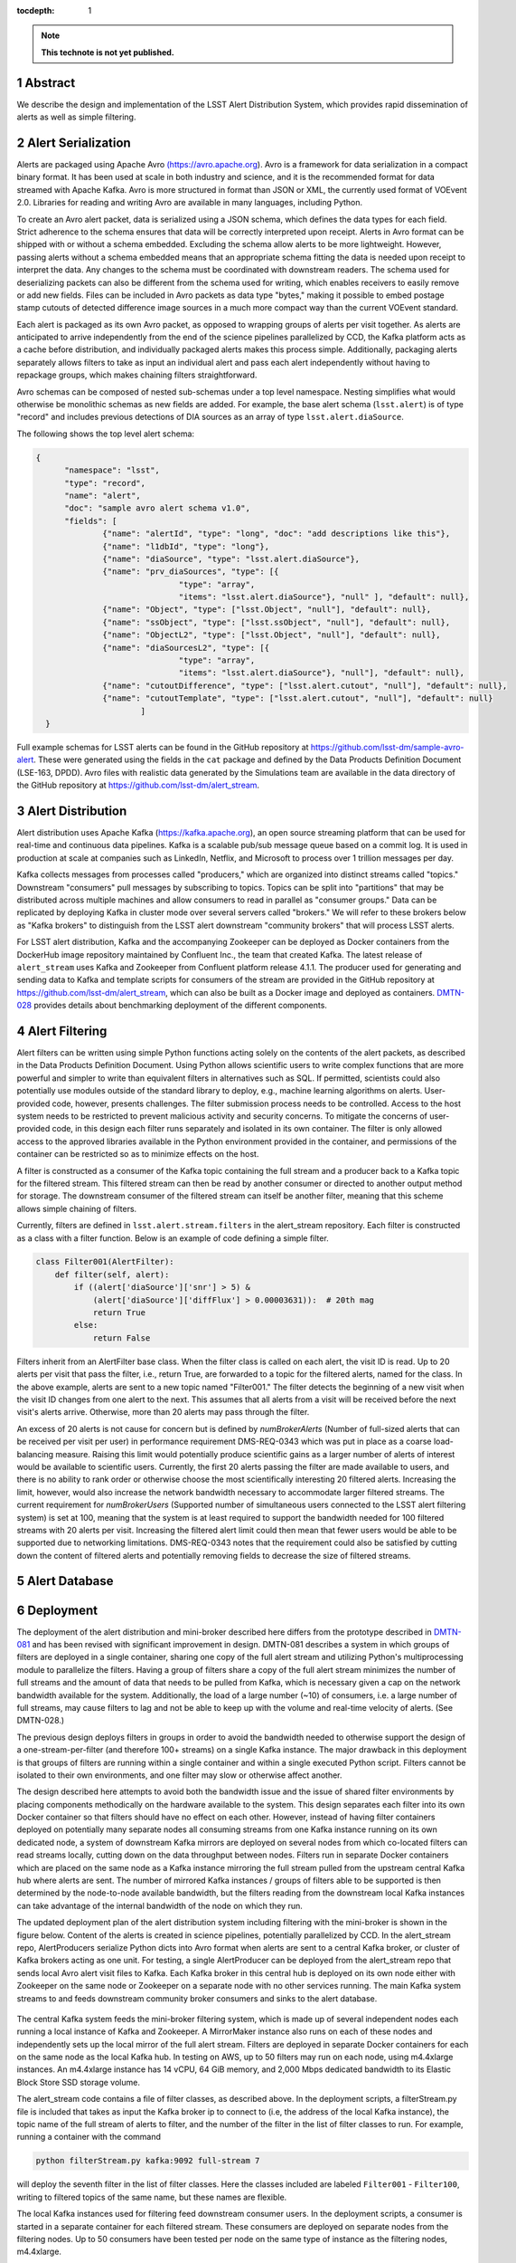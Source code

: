 ..
  Technote content.

  See https://developer.lsst.io/restructuredtext/style.html
  for a guide to reStructuredText writing.

  Do not put the title, authors or other metadata in this document;
  those are automatically added.

  Use the following syntax for sections:

  Sections
  ========

  and

  Subsections
  -----------

  and

  Subsubsections
  ^^^^^^^^^^^^^^

  To add images, add the image file (png, svg or jpeg preferred) to the
  _static/ directory. The reST syntax for adding the image is

  .. figure:: /_static/filename.ext
     :name: fig-label

     Caption text.

   Run: ``make html`` and ``open _build/html/index.html`` to preview your work.
   See the README at https://github.com/lsst-sqre/lsst-technote-bootstrap or
   this repo's README for more info.

   Feel free to delete this instructional comment.

:tocdepth: 1

.. Please do not modify tocdepth; will be fixed when a new Sphinx theme is shipped.

.. sectnum::

.. TODO: Delete the note below before merging new content to the master branch.

.. note::

   **This technote is not yet published.**

Abstract
=========

We describe the design and implementation of the LSST Alert Distribution System, which provides rapid dissemination of alerts as well as simple filtering.



Alert Serialization
===================

Alerts are packaged using Apache Avro `(https://avro.apache.org
<https://avro.apache.org>`_).
Avro is a framework for data serialization in a compact binary format.
It has been used at scale in both industry and science, and it is the
recommended format for data streamed with Apache Kafka.
Avro is more structured in format than JSON or XML, the currently used
format of VOEvent 2.0.
Libraries for reading and writing Avro are available in many languages,
including Python.

To create an Avro alert packet, data is serialized using a JSON schema,
which defines the data types for each field.
Strict adherence to the schema ensures that data will be correctly
interpreted upon receipt.
Alerts in Avro format can be shipped with or without a schema embedded.
Excluding the schema allow alerts to be more lightweight.
However, passing alerts without a schema embedded means that an
appropriate schema fitting the data is needed upon receipt to interpret the data.
Any changes to the schema must be coordinated with downstream readers.
The schema used for deserializing packets can also be different from the
schema used for writing, which enables receivers to easily remove
or add new fields.
Files can be included in Avro packets as data type "bytes," making it
possible to embed postage stamp cutouts of detected difference image
sources in a much more compact way than the current VOEvent standard.

Each alert is packaged as its own Avro packet, as opposed to wrapping
groups of alerts per visit together.
As alerts are anticipated to arrive independently from the end of
the science pipelines parallelized by CCD, the Kafka platform
acts as a cache before distribution, and individually packaged alerts
makes this process simple.
Additionally, packaging alerts separately allows filters to take
as input an individual alert and pass each alert independently
without having to repackage groups, which makes chaining filters
straightforward.

Avro schemas can be composed of nested sub-schemas under a top
level namespace.
Nesting simplifies what would otherwise be monolithic schemas
as new fields are added.
For example, the base alert schema (``lsst.alert``) is of type
"record" and includes previous detections of DIA sources as an array
of type ``lsst.alert.diaSource``.

The following shows the top level alert schema:

.. code-block:: JSON

  {
	"namespace": "lsst",
	"type": "record",
	"name": "alert",
	"doc": "sample avro alert schema v1.0",
	"fields": [
		{"name": "alertId", "type": "long", "doc": "add descriptions like this"},
		{"name": "l1dbId", "type": "long"},
		{"name": "diaSource", "type": "lsst.alert.diaSource"},
		{"name": "prv_diaSources", "type": [{
				"type": "array",
				"items": "lsst.alert.diaSource"}, "null" ], "default": null},
		{"name": "Object", "type": ["lsst.Object", "null"], "default": null},
		{"name": "ssObject", "type": ["lsst.ssObject", "null"], "default": null},
		{"name": "ObjectL2", "type": ["lsst.Object", "null"], "default": null},
		{"name": "diaSourcesL2", "type": [{
				"type": "array",
				"items": "lsst.alert.diaSource"}, "null"], "default": null},
		{"name": "cutoutDifference", "type": ["lsst.alert.cutout", "null"], "default": null},
		{"name": "cutoutTemplate", "type": ["lsst.alert.cutout", "null"], "default": null}
			]
    }


Full example schemas for LSST alerts can be found in the GitHub repository at
https://github.com/lsst-dm/sample-avro-alert.
These were generated using the fields in the ``cat`` package and defined
by the Data Products Definition Document (LSE-163, DPDD).
Avro files with realistic data generated by the Simulations team are
available in the data directory of the GitHub repository at
https://github.com/lsst-dm/alert_stream.



Alert Distribution
==================

Alert distribution uses Apache Kafka
(`https://kafka.apache.org <https://kafka.apache.org>`_),
an open source streaming platform
that can be used for real-time and continuous data pipelines.
Kafka is a scalable pub/sub message queue based on a commit log.
It is used in production at scale at companies such as LinkedIn,
Netflix, and Microsoft to process over 1 trillion messages per day.

Kafka collects messages from processes called "producers,"
which are organized into distinct streams called "topics."
Downstream "consumers" pull messages by subscribing to topics.
Topics can be split into "partitions" that may be distributed
across multiple machines and allow consumers to read in
parallel as "consumer groups."
Data can be replicated by deploying Kafka in cluster mode over several
servers called "brokers."
We will refer to these brokers below as "Kafka brokers" to distinguish
from the LSST alert downstream "community brokers" that will process
LSST alerts.

For LSST alert distribution, Kafka and the accompanying Zookeeper
can be deployed as Docker containers from the DockerHub image repository
maintained by Confluent Inc., the team that created Kafka.
The latest release of ``alert_stream`` uses Kafka and Zookeeper from
Confluent platform release 4.1.1.
The producer used for generating and sending data to Kafka and
template scripts for consumers of the stream are provided in the GitHub
repository at https://github.com/lsst-dm/alert_stream,
which can also be built as a Docker image and deployed as containers.
`DMTN-028 <https://dmtn-028.lsst.io>`_ provides details about benchmarking
deployment of the different components.

Alert Filtering
================

Alert filters can be written using simple Python functions
acting solely on the contents of the alert packets, as
described in the Data Products Definition Document.
Using Python allows scientific users to write complex
functions that are more powerful and simpler to write than
equivalent filters in alternatives such as SQL.
If permitted, scientists could also potentially use modules outside of the
standard library to deploy, e.g., machine learning algorithms on alerts.
User-provided code, however, presents challenges.
The filter submission process needs to be controlled.
Access to the host system needs to be restricted to prevent malicious
activity and security concerns.
To mitigate the concerns of user-provided code, in this design
each filter runs separately and isolated in its own container.
The filter is only allowed access to the approved libraries available in
the Python environment provided in the container, and permissions
of the container can be restricted so as to minimize effects on the host.

A filter is constructed as a consumer of the Kafka topic containing the
full stream and a producer back to a Kafka topic for the filtered stream.
This filtered stream can then be read by another consumer or directed
to another output method for storage.
The downstream consumer of the filtered stream can itself be another
filter, meaning that this scheme allows simple chaining of filters.

Currently, filters are defined in ``lsst.alert.stream.filters`` in the
alert_stream repository.
Each filter is constructed as a class with a filter function.
Below is an example of code defining a simple filter.

.. code-block:: Python

  class Filter001(AlertFilter):
      def filter(self, alert):
          if ((alert['diaSource']['snr'] > 5) &
              (alert['diaSource']['diffFlux'] > 0.00003631)):  # 20th mag
              return True
          else:
              return False

Filters inherit from an AlertFilter base class.
When the filter class is called on each alert, the visit ID is read.
Up to 20 alerts per visit that pass the filter, i.e., return True, are
forwarded to a topic for the filtered alerts, named for the class.
In the above example, alerts are sent to a new topic named "Filter001."
The filter detects the beginning of a new visit when the visit ID
changes from one alert to the next.
This assumes that all alerts from a visit will be received before
the next visit's alerts arrive.
Otherwise, more than 20 alerts may pass through the filter.

An excess of 20 alerts is not cause for concern but is defined by
`numBrokerAlerts` (Number of full-sized alerts that can be received
per visit per user) in performance requirement DMS-REQ-0343 which
was put in place as a coarse load-balancing measure.
Raising this limit would potentially produce scientific gains as a larger
number of alerts of interest would be available to scientific users.
Currently, the first 20 alerts passing the filter are made available
to users, and there is no ability to rank order or otherwise choose
the most scientifically interesting 20 filtered alerts.
Increasing the limit, however, would also increase the network
bandwidth necessary to accommodate larger filtered streams.
The current requirement for `numBrokerUsers` (Supported number of simultaneous
users connected to the LSST alert filtering system) is set at 100,
meaning that the system is at least required to support the
bandwidth needed for 100 filtered streams with 20 alerts per visit.
Increasing the filtered alert limit could then mean that fewer
users would be able to be supported due to networking limitations.
DMS-REQ-0343 notes that the requirement could also be satisfied
by cutting down the content of filtered alerts and potentially
removing fields to decrease the size of filtered streams.



Alert Database
==============

Deployment
===========

The deployment of the alert distribution and mini-broker described here differs
from the prototype described in `DMTN-081 <https://dmtn-081.lsst.io>`_
and has been revised with significant improvement in design.
DMTN-081 describes a system in which groups of filters are deployed
in a single container, sharing one copy of the full alert stream
and utilizing Python's multiprocessing module to parallelize the filters.
Having a group of filters share a copy of the full alert stream
minimizes the number of full streams and the amount of data
that needs to be pulled from Kafka, which is necessary given
a cap on the network bandwidth available for the system.
Additionally, the load of a large number (~10) of consumers,
i.e. a large number of full streams, may cause filters to lag
and not be able to keep up with the volume and real-time velocity of alerts.
(See DMTN-028.)

The previous design deploys filters in groups in order to avoid the
bandwidth needed to otherwise support the design of a one-stream-per-filter
(and therefore 100+ streams) on a single Kafka instance.
The major drawback in this deployment is that groups of filters are running
within a single container and within a single executed Python script.
Filters cannot be isolated to their own environments, and one filter
may slow or otherwise affect another.

The design described here attempts to avoid both the bandwidth issue
and the issue of shared filter environments by placing
components methodically on the hardware available to the system.
This design separates each filter into its own Docker container so that
filters should have no effect on each other.
However, instead of having filter containers deployed on potentially
many separate nodes all consuming streams from one Kafka instance running
on its own dedicated node, a system of downstream Kafka mirrors are deployed
on several nodes from which co-located filters can read streams locally,
cutting down on the data throughput between nodes.
Filters run in separate Docker containers which are placed on the
same node as a Kafka instance mirroring the full stream pulled from the
upstream central Kafka hub where alerts are sent.
The number of mirrored Kafka instances / groups of filters able to
be supported is then determined by the node-to-node available bandwidth,
but the filters reading from the downstream local Kafka instances
can take advantage of the internal bandwidth of the node on which they run.

The updated deployment plan of the alert distribution system
including filtering with the mini-broker is shown in the figure below.
Content of the alerts is created in science pipelines, potentially
parallelized by CCD.
In the alert_stream repo, AlertProducers serialize Python dicts
into Avro format when alerts are sent to a central Kafka broker,
or cluster of Kafka brokers acting as one unit.
For testing, a single AlertProducer can be deployed from the
alert_stream repo that sends local Avro alert visit files to Kafka.
Each Kafka broker in this central hub is deployed on its own
node either with Zookeeper on the same node or Zookeeper on a separate
node with no other services running.
The main Kafka system streams to and feeds downstream community broker
consumers and sinks to the alert database.


.. figure:: deployment-diagram.png


The central Kafka system feeds the mini-broker filtering system,
which is made up of several independent nodes each running a local
instance of Kafka and Zookeeper.
A MirrorMaker instance also runs on each of these nodes and independently
sets up the local mirror of the full alert stream.
Filters are deployed in separate Docker containers for each
on the same node as the local Kafka hub.
In testing on AWS, up to 50 filters may run on each node,
using m4.4xlarge instances.
An m4.4xlarge instance has 14 vCPU, 64 GiB memory, and 2,000 Mbps
dedicated bandwidth to its Elastic Block Store SSD storage volume.

The alert_stream code contains a file of filter classes,
as described above.
In the deployment scripts, a filterStream.py file is included
that takes as input the Kafka broker ip to connect to (i.e,
the address of the local Kafka instance), the topic name of the
full stream of alerts to filter, and the number of the filter
in the list of filter classes to run.
For example, running a container with the command

.. code-block:: Python

    python filterStream.py kafka:9092 full-stream 7

will deploy the seventh filter in the list of filter classes.
Here the classes included are labeled ``Filter001`` - ``Filter100``,
writing to filtered topics of the same name, but these names
are flexible.

The local Kafka instances used for filtering feed downstream consumer users.
In the deployment scripts, a consumer is started in a separate container
for each filtered stream.
These consumers are deployed on separate nodes from the filtering nodes.
Up to 50 consumers have been tested per node on the same type of
instance as the filtering nodes, m4.4xlarge.

Deployment scripts for deploying a full mini-broker configuration
(a producer, central Kafka instance, filtering Kafka instances,
filters, and consumers) are available in the alert_stream repo.
These scripts are specifically for a deployment using Docker Swarm.
As input, files listing the node IDs on which to run the different
components are needed.
The deployment will run 20 filters per node, and 100 total filters
are included.
Complete instructions for deploying on an AWS CloudFormation cluster
are included with the deployment scripts in the swarm directory
of alert_stream.


.. .. rubric:: References

.. Make in-text citations with: :cite:`bibkey`.

.. .. bibliography:: local.bib lsstbib/books.bib lsstbib/lsst.bib lsstbib/lsst-dm.bib lsstbib/refs.bib lsstbib/refs_ads.bib
..    :encoding: latex+latin
..    :style: lsst_aa
